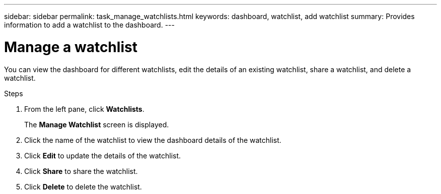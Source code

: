 ---
sidebar: sidebar
permalink: task_manage_watchlists.html
keywords: dashboard, watchlist, add watchlist
summary: Provides information to add a watchlist to the dashboard.
---

= Manage a watchlist
:toc: macro
:toclevels: 1
:hardbreaks:
:nofooter:
:icons: font
:linkattrs:
:imagesdir: ./media/

[.lead]
You can view the dashboard for different watchlists, edit the details of an existing watchlist, share a watchlist, and delete a watchlist.

.Steps
. From the left pane, click *Watchlists*.
+
The *Manage Watchlist* screen is displayed.
. Click the name of the watchlist to view the dashboard details of the watchlist.
. Click *Edit* to update the details of the watchlist.
. Click *Share* to share the watchlist.
. Click *Delete* to delete the watchlist.
